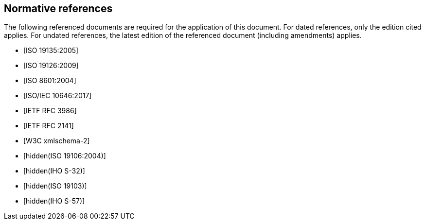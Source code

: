 [bibliography]
== Normative references

The following referenced documents are required for the application of this
document. For dated references, only the edition cited applies. For undated
references, the latest edition of the referenced document (including amendments)
applies.

* [[[ISO19135,ISO 19135:2005]]]

* [[[ISO19126,ISO 19126:2009]]]

* [[[ISO8601,ISO 8601:2004]]]

* [[[ISO10646,ISO/IEC 10646:2017]]]

* [[[RFC3986,IETF RFC 3986]]]

* [[[RFC2141,IETF RFC 2141]]]

* [[[W3C,W3C xmlschema-2]]]

* [[[ISO19106,hidden(ISO 19106:2004)]]]

* [[[S32,hidden(IHO S-32)]]]

* [[[ISO19103,hidden(ISO 19103)]]]

* [[[S57,hidden(IHO S-57)]]]

